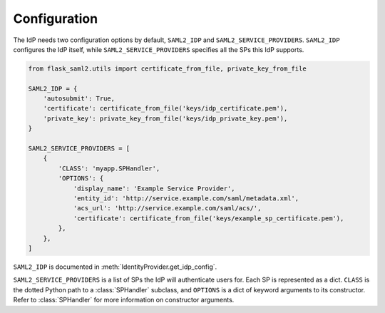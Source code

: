 .. idp/configuration_
.. module:: flask_saml2.idp
    :noindex:

=============
Configuration
=============

The IdP needs two configuration options by default,
``SAML2_IDP`` and ``SAML2_SERVICE_PROVIDERS``.
``SAML2_IDP`` configures the IdP itself,
while ``SAML2_SERVICE_PROVIDERS`` specifies all the SPs this IdP supports.

.. code-block:: python

    from flask_saml2.utils import certificate_from_file, private_key_from_file

    SAML2_IDP = {
        'autosubmit': True,
        'certificate': certificate_from_file('keys/idp_certificate.pem'),
        'private_key': private_key_from_file('keys/idp_private_key.pem'),
    }

    SAML2_SERVICE_PROVIDERS = [
        {
            'CLASS': 'myapp.SPHandler',
            'OPTIONS': {
                'display_name': 'Example Service Provider',
                'entity_id': 'http://service.example.com/saml/metadata.xml',
                'acs_url': 'http://service.example.com/saml/acs/',
                'certificate': certificate_from_file('keys/example_sp_certificate.pem'),
            },
        },
    ]

``SAML2_IDP`` is documented in :meth:`IdentityProvider.get_idp_config`.

``SAML2_SERVICE_PROVIDERS`` is a list of SPs the IdP will authenticate users for.
Each SP is represented as a dict.
``CLASS`` is the dotted Python path to a :class:`SPHandler` subclass,
and ``OPTIONS`` is a dict of keyword arguments to its constructor.
Refer to :class:`SPHandler` for more information on constructor arguments.
